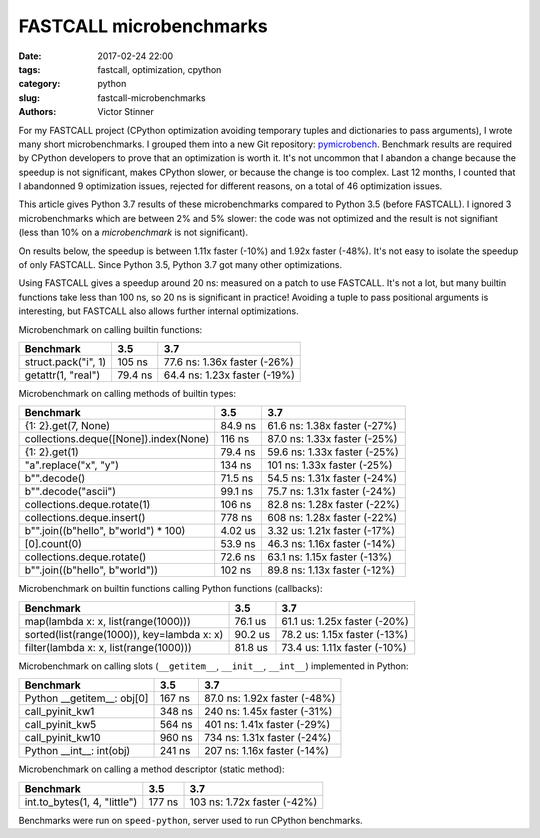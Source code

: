 ++++++++++++++++++++++++
FASTCALL microbenchmarks
++++++++++++++++++++++++

:date: 2017-02-24 22:00
:tags: fastcall, optimization, cpython
:category: python
:slug: fastcall-microbenchmarks
:authors: Victor Stinner

For my FASTCALL project (CPython optimization avoiding temporary tuples and
dictionaries to pass arguments), I wrote many short microbenchmarks. I grouped
them into a new Git repository: `pymicrobench
<https://github.com/haypo/pymicrobench>`_.  Benchmark results are required by
CPython developers to prove that an optimization is worth it. It's not uncommon
that I abandon a change because the speedup is not significant, makes CPython
slower, or because the change is too complex. Last 12 months, I counted that I
abandonned 9 optimization issues, rejected for different reasons, on a total of
46 optimization issues.

This article gives Python 3.7 results of these microbenchmarks compared to
Python 3.5 (before FASTCALL). I ignored 3 microbenchmarks which are between 2%
and 5% slower: the code was not optimized and the result is not signifiant
(less than 10% on a *microbenchmark* is not significant).

On results below, the speedup is between 1.11x faster (-10%) and 1.92x faster
(-48%). It's not easy to isolate the speedup of only FASTCALL. Since Python
3.5, Python 3.7 got many other optimizations.

Using FASTCALL gives a speedup around 20 ns: measured on a patch to use
FASTCALL.  It's not a lot, but many builtin functions take less than 100 ns, so
20 ns is significant in practice! Avoiding a tuple to pass positional arguments
is interesting, but FASTCALL also allows further internal optimizations.

Microbenchmark on calling builtin functions:

+--------------------------------------------+---------+------------------------------+
| Benchmark                                  | 3.5     | 3.7                          |
+============================================+=========+==============================+
| struct.pack("i", 1)                        | 105 ns  | 77.6 ns: 1.36x faster (-26%) |
+--------------------------------------------+---------+------------------------------+
| getattr(1, "real")                         | 79.4 ns | 64.4 ns: 1.23x faster (-19%) |
+--------------------------------------------+---------+------------------------------+

Microbenchmark on calling methods of builtin types:

+--------------------------------------------+---------+------------------------------+
| Benchmark                                  | 3.5     | 3.7                          |
+============================================+=========+==============================+
| {1: 2}.get(7, None)                        | 84.9 ns | 61.6 ns: 1.38x faster (-27%) |
+--------------------------------------------+---------+------------------------------+
| collections.deque([None]).index(None)      | 116 ns  | 87.0 ns: 1.33x faster (-25%) |
+--------------------------------------------+---------+------------------------------+
| {1: 2}.get(1)                              | 79.4 ns | 59.6 ns: 1.33x faster (-25%) |
+--------------------------------------------+---------+------------------------------+
| "a".replace("x", "y")                      | 134 ns  | 101 ns: 1.33x faster (-25%)  |
+--------------------------------------------+---------+------------------------------+
| b"".decode()                               | 71.5 ns | 54.5 ns: 1.31x faster (-24%) |
+--------------------------------------------+---------+------------------------------+
| b"".decode("ascii")                        | 99.1 ns | 75.7 ns: 1.31x faster (-24%) |
+--------------------------------------------+---------+------------------------------+
| collections.deque.rotate(1)                | 106 ns  | 82.8 ns: 1.28x faster (-22%) |
+--------------------------------------------+---------+------------------------------+
| collections.deque.insert()                 | 778 ns  | 608 ns: 1.28x faster (-22%)  |
+--------------------------------------------+---------+------------------------------+
| b"".join((b"hello", b"world") * 100)       | 4.02 us | 3.32 us: 1.21x faster (-17%) |
+--------------------------------------------+---------+------------------------------+
| [0].count(0)                               | 53.9 ns | 46.3 ns: 1.16x faster (-14%) |
+--------------------------------------------+---------+------------------------------+
| collections.deque.rotate()                 | 72.6 ns | 63.1 ns: 1.15x faster (-13%) |
+--------------------------------------------+---------+------------------------------+
| b"".join((b"hello", b"world"))             | 102 ns  | 89.8 ns: 1.13x faster (-12%) |
+--------------------------------------------+---------+------------------------------+

Microbenchmark on builtin functions calling Python functions (callbacks):

+--------------------------------------------+---------+------------------------------+
| Benchmark                                  | 3.5     | 3.7                          |
+============================================+=========+==============================+
| map(lambda x: x, list(range(1000)))        | 76.1 us | 61.1 us: 1.25x faster (-20%) |
+--------------------------------------------+---------+------------------------------+
| sorted(list(range(1000)), key=lambda x: x) | 90.2 us | 78.2 us: 1.15x faster (-13%) |
+--------------------------------------------+---------+------------------------------+
| filter(lambda x: x, list(range(1000)))     | 81.8 us | 73.4 us: 1.11x faster (-10%) |
+--------------------------------------------+---------+------------------------------+

Microbenchmark on calling slots (``__getitem__``, ``__init__``, ``__int__``)
implemented in Python:

+--------------------------------------------+---------+------------------------------+
| Benchmark                                  | 3.5     | 3.7                          |
+============================================+=========+==============================+
| Python __getitem__: obj[0]                 | 167 ns  | 87.0 ns: 1.92x faster (-48%) |
+--------------------------------------------+---------+------------------------------+
| call_pyinit_kw1                            | 348 ns  | 240 ns: 1.45x faster (-31%)  |
+--------------------------------------------+---------+------------------------------+
| call_pyinit_kw5                            | 564 ns  | 401 ns: 1.41x faster (-29%)  |
+--------------------------------------------+---------+------------------------------+
| call_pyinit_kw10                           | 960 ns  | 734 ns: 1.31x faster (-24%)  |
+--------------------------------------------+---------+------------------------------+
| Python __int__: int(obj)                   | 241 ns  | 207 ns: 1.16x faster (-14%)  |
+--------------------------------------------+---------+------------------------------+

Microbenchmark on calling a method descriptor (static method):

+--------------------------------------------+---------+------------------------------+
| Benchmark                                  | 3.5     | 3.7                          |
+============================================+=========+==============================+
| int.to_bytes(1, 4, "little")               | 177 ns  | 103 ns: 1.72x faster (-42%)  |
+--------------------------------------------+---------+------------------------------+

Benchmarks were run on ``speed-python``, server used to run CPython benchmarks.

